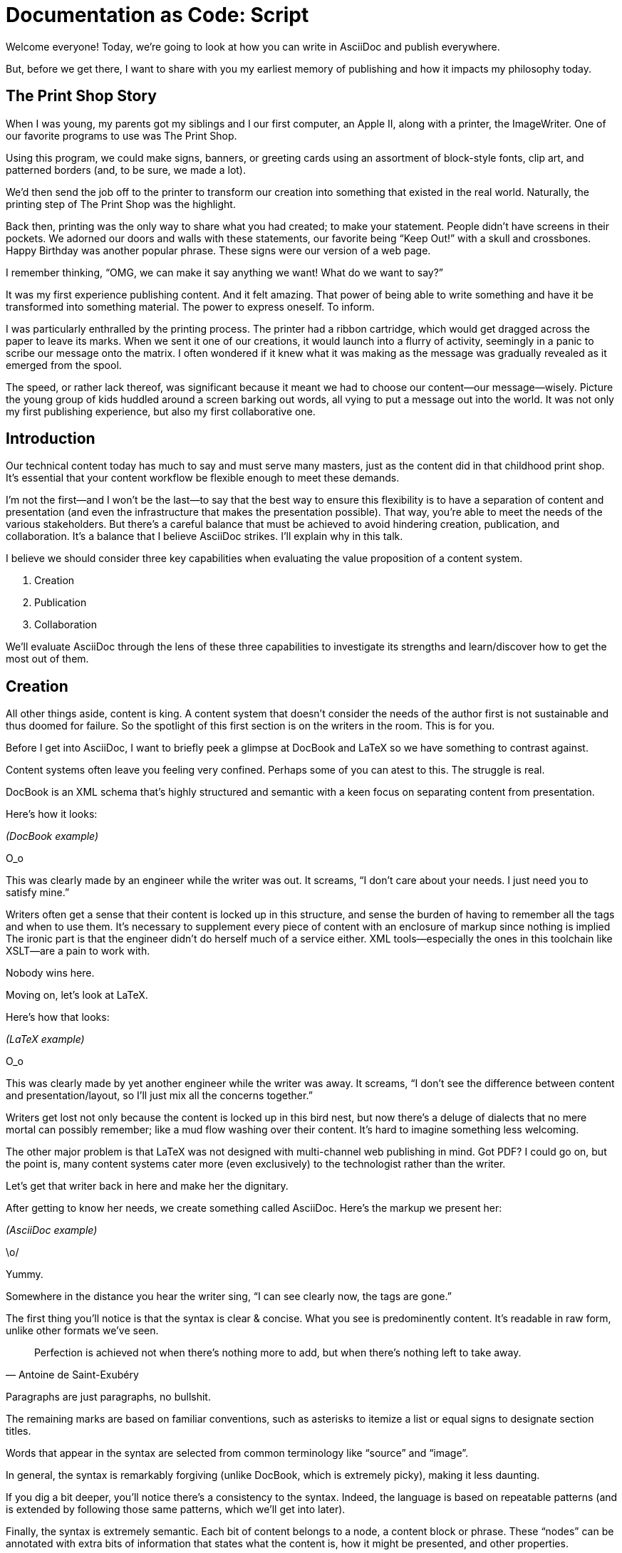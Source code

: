 = Documentation as Code: Script

// tag::title[]
Welcome everyone!
Today, we're going to look at how you can write in AsciiDoc and publish everywhere.

But, before we get there, I want to share with you my earliest memory of publishing and how it impacts my philosophy today.
// end::title[]

== The Print Shop Story

// tag::print-shop-box[]
When I was young, my parents got my siblings and I our first computer, an Apple II, along with a printer, the ImageWriter.
One of our favorite programs to use was The Print Shop.
// end::print-shop-box[]

// tag::print-shop-select[]
Using this program, we could make signs, banners, or greeting cards using an assortment of block-style fonts, clip art, and patterned borders (and, to be sure, we made a lot).

We'd then send the job off to the printer to transform our creation into something that existed in the real world.
Naturally, the printing step of The Print Shop was the highlight.
// end::print-shop-select[]

// tag::print-long-banner[]
Back then, printing was the only way to share what you had created; to make your statement.
People didn't have screens in their pockets.
We adorned our doors and walls with these statements, our favorite being "`Keep Out!`" with a skull and crossbones.
Happy Birthday was another popular phrase.
These signs were our version of a web page.

I remember thinking, "`OMG, we can make it say anything we want! What do we want to say?`"

It was my first experience publishing content.
And it felt amazing.
That power of being able to write something and have it be transformed into something material.
The power to express oneself.
To inform.
// end::print-long-banner[]

// tag::color-ribbon-cartridge[]
I was particularly enthralled by the printing process.
The printer had a ribbon cartridge, which would get dragged across the paper to leave its marks.
When we sent it one of our creations, it would launch into a flurry of activity, seemingly in a panic to scribe our message onto the matrix.
I often wondered if it knew what it was making as the message was gradually revealed as it emerged from the spool.
// end::color-ribbon-cartridge[]

// tag::print-banner[]
The speed, or rather lack thereof, was significant because it meant we had to choose our content--our message--wisely.
Picture the young group of kids huddled around a screen barking out words, all vying to put a message out into the world.
It was not only my first publishing experience, but also my first collaborative one.
// end::print-banner[]

== Introduction

// tag::many-masters[]
Our technical content today has much to say and must serve many masters, just as the content did in that childhood print shop.
It's essential that your content workflow be flexible enough to meet these demands.
// end::many-masters[]

// tag::separate[]
I'm not the first--and I won't be the last--to say that the best way to ensure this flexibility is to have a separation of content and presentation (and even the infrastructure that makes the presentation possible).
That way, you're able to meet the needs of the various stakeholders.
But there's a careful balance that must be achieved to avoid hindering creation, publication, and collaboration.
It's a balance that I believe AsciiDoc strikes.
I'll explain why in this talk.
// end::separate[]

//When evaluating a content system for creating technical documentation, you should consider two questions:
//
//* What are the capabilities of the content system?
//* How do those capabilities align with your needs?

// tag::agenda[]
I believe we should consider three key capabilities when evaluating the value proposition of a content system.

. Creation
. Publication
. Collaboration

We'll evaluate AsciiDoc through the lens of these three capabilities to investigate its strengths and learn/discover how to get the most out of them.
// visual concept: show magnifying glass overlay on list
// end::agenda[]

== Creation

// tag::creation[]
All other things aside, content is king.
A content system that doesn't consider the needs of the author first is not sustainable and thus doomed for failure.
So the spotlight of this first section is on the writers in the room.
This is for you.
// end::creation[]

// tag::confined[]
Before I get into AsciiDoc, I want to briefly peek a glimpse at DocBook and LaTeX so we have something to contrast against. 

Content systems often leave you feeling very confined.
Perhaps some of you can atest to this.
The struggle is real.
// end::confined[]

// tag::docbook[]
DocBook is an XML schema that's highly structured and semantic with a keen focus on separating content from presentation.

Here's how it looks:
// end::docbook[]

_(DocBook example)_

// tag::docbook-critique-a[]
O_o

This was clearly made by an engineer while the writer was out.
It screams, "`I don't care about your needs. I just need you to satisfy mine.`"
// end::docbook-critique-a[]

// tag::docbook-critique-b[]
Writers often get a sense that their content is locked up in this structure, and sense the burden of having to remember all the tags and when to use them.
It's necessary to supplement every piece of content with an enclosure of markup since nothing is implied
The ironic part is that the engineer didn't do herself much of a service either.
XML tools--especially the ones in this toolchain like XSLT--are a pain to work with.

Nobody wins here.
// end::docbook-critique-b[]

// tag::latex[]
Moving on, let's look at LaTeX.

Here's how that looks:
// end::latex[]

_(LaTeX example)_

// tag::latex-critique-a[]
O_o

This was clearly made by yet another engineer while the writer was away.
It screams, "`I don't see the difference between content and presentation/layout, so I'll just mix all the concerns together.`"
// end::latex-critique-a[]

// tag::latex-critique-b[]
Writers get lost not only because the content is locked up in this bird nest, but now there's a deluge of dialects that no mere mortal can possibly remember; like a mud flow washing over their content.
It's hard to imagine something less welcoming.
// end::latex-critique-b[]

// tag::got-pdf[]
The other major problem is that LaTeX was not designed with multi-channel web publishing in mind.
Got PDF?
I could go on, but the point is, many content systems cater more (even exclusively) to the technologist rather than the writer.
// end::got-pdf[]

// tag::asciidoc[]
Let's get that writer back in here and make her the dignitary.

After getting to know her needs, we create something called AsciiDoc.
Here's the markup we present her:
// end::asciidoc[]

_(AsciiDoc example)_

// tag::asciidoc-critique[]
\o/

Yummy.

Somewhere in the distance you hear the writer sing, "`I can see clearly now, the tags are gone.`"
// end::asciidoc-critique[]

// tag::asciidoc-qualities[]
The first thing you'll notice is that the syntax is clear & concise.
What you see is predominently content.
It's readable in raw form, unlike other formats we've seen.

"Perfection is achieved not when there's nothing more to add, but when there's nothing left to take away."
-- Antoine de Saint-Exubéry

Paragraphs are just paragraphs, no bullshit.

The remaining marks are based on familiar conventions, such as asterisks to itemize a list or equal signs to designate section titles.

Words that appear in the syntax are selected from common terminology like "`source`" and "`image`".

In general, the syntax is remarkably forgiving (unlike DocBook, which is extremely picky), making it less daunting.

If you dig a bit deeper, you'll notice there's a consistency to the syntax.
Indeed, the language is based on repeatable patterns (and is extended by following those same patterns, which we'll get into later).

Finally, the syntax is extremely semantic.
Each bit of content belongs to a node, a content block or phrase.
These "`nodes`" can be annotated with extra bits of information that states what the content is, how it might be presented, and other properties.
// end::asciidoc-qualities[]

// tag::ex-roles[]
The most versatile semantic information is the role.

_(role examples)_

The ability to add metadata to the content not only encourages the separation of content and presentation, it also informs transformation, which we'll get into next.
// end::ex-roles[]

// tag::left-aligned-lines[]
// QUESTION should point about line-oriented/left-align go right at beginning, before other characteristics?
One reason the syntax is simple and consistent is because it's both line-oriented and left-aligned.

The line-oriented aspect is the best use of the medium.
A lot can be infered by placing content on different lines.
We do the same thing when writing code.
Each statement gets is own line, so there's no need for a trailing semicolon.
// end::left-aligned-lines[]

// tag::ex-delimited-block[]
Take delimited blocks for instance.
You add these "`fences`" around the content.
AsciiDoc can then assume everything between those lines is content for that block.

Having a syntax that is aligned to the left margin helps keeps the writer rooted.
You needn't worry how many spaces are needed and content doesn't float out into the ether.
You rely on the line-oriented fences to encompass the content instead.
// end::ex-delimited-block[]

// tag::wysiwyg[]
What's absent?

WYSIWYG.

Why?
// end::wysiwyg[]

// tag::ygwyg[]
You don't need it.

AsciiDoc is readable in raw form.
And you know what's there.

With WYSIWYG, you get what you get.
It takes away control and puts a barrier between you and your content.

But that doesn't mean there are no tools.
There certainly are.
// end::ygwyg[]

// tag::ide-for-writers[]
In fact, I continue to advocate for the development of an IDE for writers.

For instance, if you feel like you need to preview in real time, as many authors do, that's still possible.
Nothing is lost, but a lot of control is preserved.
// end::ide-for-writers[]

// tag::atom[]
Discuss authoring in Atom with the AsciiDoc add-on to get helpful syntax highlighting.
Also mention AsciidocFX and IntelliJ IDEA.
// end::atom[]

// tag::creation-recommended-practices[]
If I were to list all the details of AsciiDoc, it'd be overwhelming.
For sure, there's a lot in there.
What you find is that shops tend to standardize on a cross section of it.
Dialects bring additional consistency to the language and reinfoce the impression of simplicity.
I also recommend setting up templates for common document types, one to ensure consistency, but also to allow the writer to jump right into the writing phase.
Another way to simplify creation is to partition the content.
After awhile, having all the information in one document becomes unwieldy.
You might want to split up a book by chapters, including common or shared content, or extract code samples so they don't get mixed up in content.
AsciiDoc supports all that through it's include mechanism.
It even goes so far as to allow you to include fragments of another document (by line number or tagged region).
One way this feature is used is to make testable documentation.
Code snippets can be pulled in from a test suite, where the code can be tested in isolation.
It's also just nice to get all your code samples out of the writer's hair.
Since includes can span repository boundaries and even be fetched from a URL, you can achieve a "`single source of truth`" (instead of copy/paste)
AsciiDoc's attributes are another way to inject dynamic or reusable content into the document.
Of course, once you start dividing up your document, you'll want to be able to create references between them.
AsciiDoc supports both internal and inter-document references, and there are ways to extend this capability.
// TODO Recommend checking out the AsciiDoc Syntax Quick Reference and Awesome Asciidoctor.
// end::creation-recommended-practices[]

// tag::migration[]
So you might be thinking, all this is great, but I have existing content.
How do I get it into AsciiDoc?
We'll, conversion to AsciiDoc is relatively easy.
Many groups have done it and a number of tools are available to help.
The reason it's relatively easy stems from the simplicity of the language itself.
One such tool is DocBookRx, which converts form DocBook to AsciiDoc.
(PSA about pandoc).
// QUESTION move warning to end of talk?
As a word of warning, if you do migrate to AsciiDoc, make sure you leave yourself enough time to make it a clean as possible before you let the writers loose on it.
It's much easier (and less expensive) to fix cross-cutting problems at the beginning rather than while everything is changing.
// end::migration[]

// tag::dawn[]
So far we've just talked about the source, the domain of the writer.
Now that you have your content in AsciiDoc, what can you do with it?
This is where the engineer comes in.

The AsciiDoc syntax is so simple and elegant, it's easy to be deceived that it can only produce primitive output.
You couldn't be more mistaken.
The AsciiDoc content is just the raw material, its semantics the seeds of the blossoms that we'll produce.
Let's shed some light on how we can transform it and where we can publish it.

It's the dawn of endless possiblities, just like The Print Shop was for us.
// end::dawn[]

== Publication

// tag::publication[]
The focus of this section is the AsciiDoc processor & publisher, Asciidoctor.
Engineers, wake up, this is for you.
// end::publication[]

// tag::asciidoc-vs-asciidoctor[]
AsciiDoc is the language. +
Asciidoctor is the processor.
// end::asciidoc-vs-asciidoctor[]

// tag::conversion[]
I want to start by mentioning that, out of the box, Asciidoctor can convert to HTML and DocBook, allowing you to preview and export the content, respectively.
This is just the default interpretation of the AsciiDoc source.
There's nothing stopping you from interpreting the source in a different way.
That's what separation of content and presentation affords you.
Every bit of output that gets generated can be customized in one way or another.
You should look at the AsciiDoc source as a source of record, not a textual representation of the output.
// end::conversion[]

// tag::ex-extensions[]
I'll cite a few examples to get you thinking about what is possible.

* tabs
* background image for slide
* import PDF page
* slide notes
// end::ex-extensions[]

// tag::ast[]
What we're talking about here is transformation.
Transformation is the key to being able to publish to multiple channels in a variety of formats.

When Asciidoctor reads the file, it builds an AST, or abstract syntax tree.
That tree is passed to a converter, which than transforms it into the target format, such as HTML.

One way to extend Asciidoctor is to write a custom converter, or build on one that already exists.
The only limit to what output formats you can produce is what you're willing/able to create.

But even before the tree is sent to the converter, you have a chance to manipulate it or mine it for information.
In fact, you don't even need to output anything.
You can just use the AST to query the document for information in a contextual way (unlike grep, which is crude and blind to context)

You can even go one step further and tap into the parser itself.
Asciidoctor provides an extension API to allow you to add additional elements to the syntax, such as a custom block or macro.
This stuff literally makes me giddy.
// end::ast[]

// tag::aggregate[]
As you can see, you have a lot of control over how the AsciiDoc is interpretted.
Be careful not to fall into the trap of thinking that one input document produces one output document.
You could take one input document that represents a book and produce multiple pages of HTML.
You can also go the other way.
You could use the processor, or a toolchain that wraps it, that takes input from several sources and weaves them together.
Where we see this technique used is in API documentation tools like Spring REST Docs and swagger2markup, which generate AsciiDoc to document the API methods, then combine it with content written by the author and produces a document (or documents) to be published.
Part generated, part scribed.
The toolchain plays the role of orchestrator, weaving together disparate content sources.
// end::aggregate[]

// tag::endless-possibilities[]
There truly are endless possibilities for your content once in this format and managed by this toolchain.
This transformation capability also keeps you from being tied down.
Just as you can generate formats for publishing, you can generate to another source format, even AsciiDoc.
If you store the source in a version control system, which we'll talk more about in the next section, the publication tool can even tap into the document history and inject content such as an audit log or make different versions of the document available.
This is another powerful way to keep your content DRY and free from doing tasks for information that can be implied.
//You could extend the abstraction even further and avoid coupling the path of the source file with the output path.
//Instead, give each document a business ID so you can move files around and still produce the same output structure.
// end::endless-possibilities[]

// tag::push-to-publish[]
Last but not least, publication should be fully managed by an automated build.
It doesn't end with Asciidoctor.
The build should not only handle converting the content and publishing it to the various channels, but should describe and manage the infrastructure as well.
Treat your docs just like you would any other application.
It should be possible to "`push to publish`" and the computer takes over from there.
These automated builds also aid with collaboration, which we'll get into next.
// end::push-to-publish[]

// tag::publish-everywhere[]
// TODO
// end::publish-everywhere[]

// tag::publication-recommended-practices[]
// TODO
// end::publication-recommended-practices[]

== Collaboration

// tag::collaboration[]
What you'll find is that AsciiDoc lends itself very well to collaboration because much of the tools we need are already in place.
While there's a bit more assembly required up front, what you'll likely find is that it blows any proprietary, closed system out of the water.

This section addresses both the writers and the engineers, and anyone else involved in the content effort.
No doubt what makes AsciiDoc ripe for collaboration above all else is that it is version-control friendly.
AsciiDoc doesn't have "`source control support,`" rather it just lends itself to being source controlled.
No binary blobs, just plain text.
And version-control systems love plain text.
You get history, source diffs, rich diffs, branching, merging, etc., all which can be managed with interfaces like GitHub and GitLab.
// end::collaboration[]

// tag::redhat-endorsement[]
And this is a real force for contribution, as the JBoss BxMS and OpenShit teams have both observed:

> The OpenShift team reported that after the migration from DocBook to AsciiDoc, the rate of both internal and external contributions skyrocketed--from several a year to several a week. ...
>
> ...{sp}Mere days after our migration, we started seeing incoming Merge Requests, where there were none before.
> Preliminary results hint that this is an observable trend.
> -- JBoss BxMS Engineering Team
// end::redhat-endorsement[]

// tag::edit-on-github[]
Nothing drives that more, invites participation more, than the "`Edit on GitHub`" link.

But the team does need to understand how the "`Edit on GitHub`" process actually works and know how to manage the git workflow.
I do strongly recommend investing in git training for your team.
Knowing how to use git correctly will save time and toes.
// end::edit-on-github[]

// tag::asciidoc-github-support[]
It's impossible to overstate the significance of GitHub (and, increasingly, GitLab).
These interfaces have proven to be incredibly approachable and encourage contribution.
You can benefit from that phenomenon by moving your documentation there.
// end::asciidoc-github-support[]

// tag::docs-as-code[]
All this leads to a strong-held belief of ours.
Docs = Code
Why is that interesting?
Well, we have a long history in this industry of collaborating on code.
If we view docs as just another form of code, we can benefit from all of its processes, pratices, techniques, and tools.
// end::docs-as-code[]

// tag::code-review[]
One of the first tools that comes to mind is code review.
Countless CMS tools have tried to manufacture a content review workflow.
Well, we have one right here, (built on an accepted industry practice), supported by incredible code review tools like Gerrit, GitHub, GitLab, and so forth.

This system is also advantageous to the manager.
It makes it easy for managers to moniter the workflow, such as to determine what changed or what work was done, simply by looking at the git history or activity charts on GitHub and GitLab.
// end::code-review[]

// FIXME missing slides for the following part of the script
////
Given that AsciiDoc is just plain text, like developers, writers can use their own tools in their own writing environment.
No need for special, proprietary, foreign, costly tools.
In fact, you really should avoid imposing tool/editor choices.
You can work in isolation, then just push to publish.
Why is this important?
"`Happy people collaborate well`" (or are more inclined to).
How do you coordinate efforts?
Use an issue tracker to manage bugs, improvements, and content initiatives.
You can then see content progress as it moves across the issue board.
<figure:issue board>
Mention the issue when submitting the pull request that resolves it.
Just like code.
<figure:git history>
////

// tag::collaboration-recommended-practices[]
Although AsciiDoc is naturally friendly to version-control systems, there are ways to organize the content that let you get even more out of it.
For instance, I highly recommend writing with a sentence-per-line style.
By doing so, you isolate changes to the line of content that they affect, much like changing a line of code.
If you use fixed-column hard-wrapping, the change at the beginning of a paragraph can have a cascading effect, possibly interfering with unrelated lines that someone else is modifying.
In general, you want to look for ways that allow you to work in different parts of a file without causing conflicts.
Isolate your changes.

Another way to avoid such conflicts is to use well-factored, modular content.
You want a consistent, intuitive, and discoverable structure.
Consider using the topic-based authoring method so the content can be stored separately from the files that aggregate it.
As mentioned before, import non-content such as code snippets from the original source file (possibly even in a separate repository) so that it can be managed independently and doesn't fall out of date.
// TODO mention git lfs

It's best to have a style guide: for syntax; for structure; for patterns; for voice.
Automate the human process.
This reduces the amount of thought, avoids errors, and drastically cuts down on expensive micro-migrations to fix mistakes.
Again, the document templates mentioned earlier benefit collaboration as well.

Validation tools are also important because they help ensure quality and consistency.
You can tap into the Asciidoctor process to perform validations in addition to the ones that come out of the box.

Don't fall into the trap of putting all your content in a single repository.
Instead, organize your repositories by software product or logical product group.
We can refer to this repository as a "`content container.`" (a contrast to a "`library layout`" where there's one directory per book)
You can then assume that all the content in a single repository is versioned together.
If different documents have different versioning schemes, or move at different rates, that's an indicator you should move them to separate repositories.
Also avoid creating monolithic documents.
In particular, beware of the Russian Doll Effect (contributing guide inside developer guide inside of README).
It's easy to create a script that brings them all back together.

The reason this partitioning is important is because it enables you to leverage branches properly.
Have a branch for each major release line.
Different major (and maybe even minor) versions of the document should be stored in separate branches.
Don't use different directories to store the versions, as I've seen some teams do.
You lose a lot of capabilities of the version control system by not using branches because the commands for those systems don't understand how to compare documents that way.
It's also much harder to search for content.

Take a look at AsciiBinder for an example of a build system that builds out versions of the documentation from the branches.
Regardless of what structure you choose, anyone should be able to build the output through a simple interface, without having to remember complex commands.
That's why it's important to have an automated build, which obviously benefits publication as discussed earlier.
// end::collaboration-recommended-practices[]

TODO need a wrap-up/transition

//(See https://www.youtube.com/watch?v=JvRd7MmAxPw&list=PLZAeFn6dfHpnN8fXXHwPtPY33aLGGhYLJ&index=20)

== Conclusion

// tag::recap[]
In this talk, we evaluated AsciiDoc through the lens of three capabilities: creation; publication; and collaboration.

In any content system, the writer must be the focus, first and foremost.
Otherwise, the system is destined for failure.
It's vital to protect the sanctity of writing.
But the engineer must be empowered as well to transform that content.
Content that's locked away cannot serve its function, cannot reach its users across channels.

Like the technology that it documents, technical writing benefits from many eyes and minds.
Anything inherently complex does.
So the system must be friendly to collaboration.
It's the key to getting contributions as well.

As we've seen, the Asciidoctor toolchain, from the AsciiDoc language to the Asciidoctor processor, extensions, converters, and tools, strikes this balance.
These capabilities happen to be the three pillars of the Asciidoctor project, so we expect the story to only get better.
// tag::recap[]

// tag::fin[]
//Write in AsciiDoc, publish everywhere!

Thank you!
// end::fin[]
